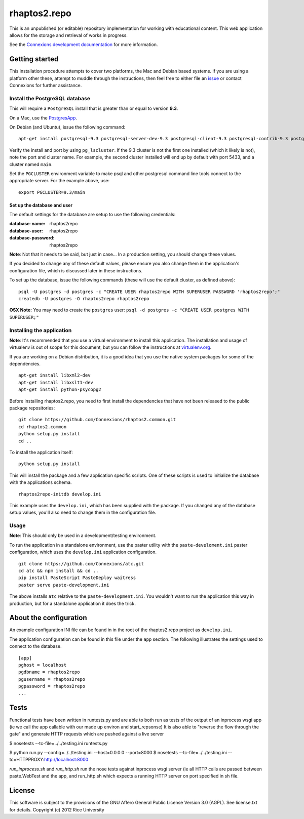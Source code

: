 =============
rhaptos2.repo
=============

This is an unpublished (or editable) repository implementation for working
with educational content. This web application allows for the storage
and retrieval of works in progress.

See the `Connexions development documentation
<http://connexions.github.com/>`_ for more information.

Getting started
---------------

This installation procedure attempts to cover two platforms,
the Mac and Debian based systems.
If you are using a platform other these,
attempt to muddle through the instructions,
then feel free to either file an
`issue <https://github.com/Connexions/rhaptos2.repo/issues/new>`_
or contact Connexions for further assistance.

Install the PostgreSQL database
~~~~~~~~~~~~~~~~~~~~~~~~~~~~~

This will require a ``PostgreSQL`` install
that is greater than or equal to version **9.3**.

On a Mac, use the `PostgresApp <http://postgresapp.com/>`_.

On Debian (and Ubuntu), issue the following command::

    apt-get install postgresql-9.3 postgresql-server-dev-9.3 postgresql-client-9.3 postgresql-contrib-9.3 postgresql-plpython-9.3

Verify the install and port by using ``pg_lscluster``. If the 9.3
cluster is not the first one installed (which it likely is not), note
the port and cluster name. For example, the second cluster installed
will end up by default with port 5433, and a cluster named ``main``.

Set the ``PGCLUSTER`` environment variable to make psql and other
postgresql command line tools connect to the appropriate server. For
the example above, use::

    export PGCLUSTER=9.3/main

Set up the database and user
^^^^^^^^^^^^^^^^^^^^^^^^^^^^

The default settings
for the database are setup to use the following credentials:

:database-name: rhaptos2repo
:database-user: rhaptos2repo
:database-password: rhaptos2repo

**Note**: Not that it needs to be said, but just in case...
In a production setting, you should change these values.

If you decided to change any of these default values,
please ensure you also change them in the application's configuration file,
which is discussed later in these instructions.

To set up the database, issue the following commands (these will use
the default cluster, as defined above)::

    psql -U postgres -d postgres -c "CREATE USER rhaptos2repo WITH SUPERUSER PASSWORD 'rhaptos2repo';"
    createdb -U postgres -O rhaptos2repo rhaptos2repo

**OSX Note:** You may need to create the ``postgres`` user: ``psql -d postgres -c "CREATE USER postgres WITH SUPERUSER;"``

Installing the application
~~~~~~~~~~~~~~~~~~~~~~~~~~

**Note**: It's recommended that you use a virtual environment to
install this application. The installation and usage of virtualenv
is out of scope for this document, but you can follow the
instructions at `virtualenv.org <http://www.virtualenv.org>`_.

If you are working on a Debian distribution, it is a good idea that
you use the native system packages for some of the dependencies.
::

    apt-get install libxml2-dev
    apt-get install libxslt1-dev
    apt-get install python-psycopg2
Before installing rhaptos2.repo, you need to first install the
dependencies that have not been released to the public package repositories::

    git clone https://github.com/Connexions/rhaptos2.common.git
    cd rhaptos2.common
    python setup.py install
    cd ..

.. (pumazi) I don't think rhaptos2.common is required anymore???

To install the application itself::

    python setup.py install

This will install the package and a few application specific
scripts. One of these scripts is used to initialize the database with
the applications schema.
::

    rhaptos2repo-initdb develop.ini

This example uses the ``develop.ini``, which has been supplied with the
package. If you changed any of the database setup values, you'll also need to
change them in the configuration file.

Usage
~~~~~

**Note**: This should only be used in a development/testing environment.

To run the application in a standalone environment,
use the paster utility with the ``paste-develoment.ini`` paster configuration,
which uses the ``develop.ini`` application configuration.
::

    git clone https://github.com/Connexions/atc.git
    cd atc && npm install && cd ..
    pip install PasteScript PasteDeploy waitress
    paster serve paste-development.ini

The above installs ``atc`` relative to the ``paste-development.ini``.
You wouldn't want to run the application this way in production,
but for a standalone application it does the trick.

.. todo:: We will in the future be supplying a wsgi file to allow easy
	  drop-in on web servers that support the Python WSGI standard.

About the configuration
-----------------------

An example configuration INI file can be found in in
the root of the rhaptos2.repo project as ``develop.ini``.

The application configuration can be found in this file under the ``app``
section. The following illustrates the settings used to connect to
the database.
::

    [app]
    pghost = localhost
    pgdbname = rhaptos2repo
    pgusername = rhaptos2repo
    pgpassword = rhaptos2repo
    ...

Tests
-----

.. image:: https://travis-ci.org/Connexions/rhaptos2.repo.png
   :target: https://travis-ci.org/Connexions/rhaptos2.repo

.. todo:: This is a **work-in-progress**.

Functional tests have been written in runtests.py and 
are able to both run as tests of the output of an inprocess wsgi app 
(ie we call the app callable with our made up environ and start_repsonse)
It is also able to "reverse the flow through the gate" and generate HTTP 
requests which are pushed against a live server

$ nosetests --tc-file=../../testing.ini runtests.py

$ python run.py --config=../../testing.ini --host=0.0.0.0 --port=8000
$ nosetests --tc-file=../../testing.ini --tc=HTTPPROXY:http://localhost:8000

`run_inprocess.sh` and `run_http.sh` run the nose tests against inprocess wsgi server (ie all HTTP calls are passed between paste.WebTest and the app, and run_http.sh which expects a running HTTP server on port specified in sh file.

License
-------

This software is subject to the provisions of the GNU Affero General Public License Version 3.0 (AGPL). See license.txt for details. Copyright (c) 2012 Rice University
